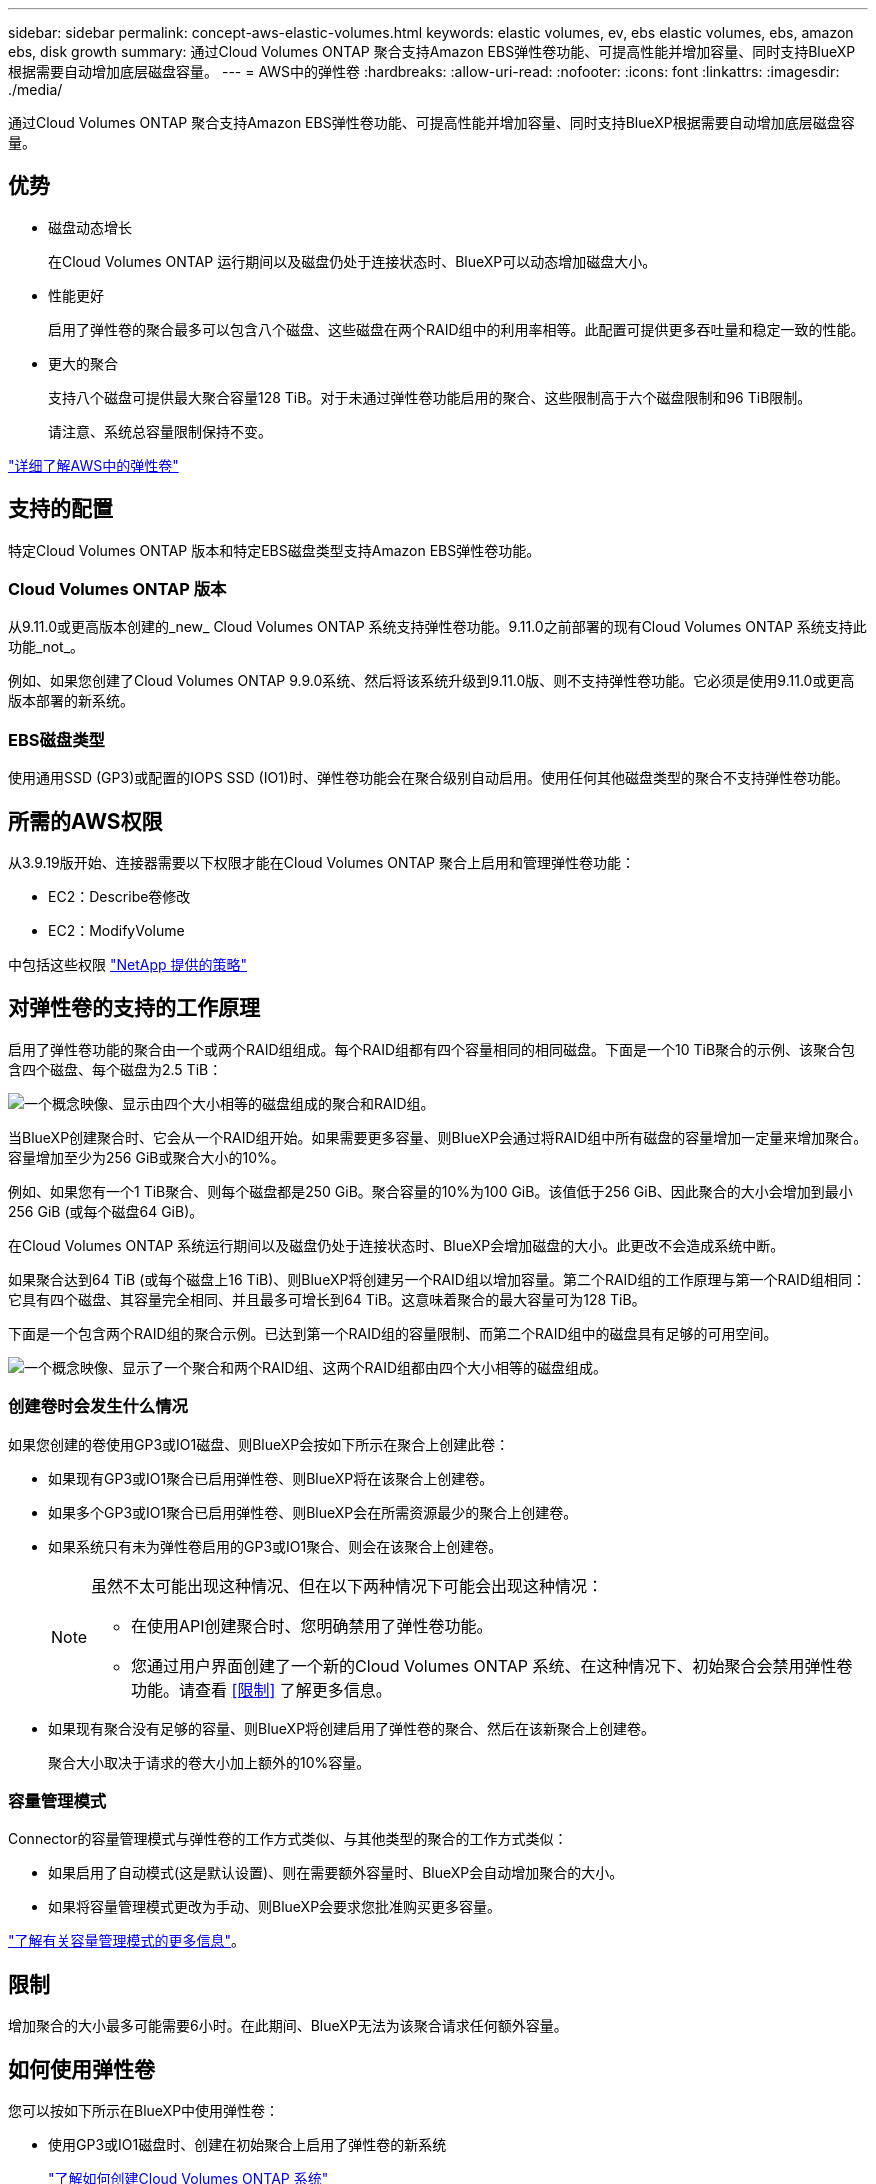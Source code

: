 ---
sidebar: sidebar 
permalink: concept-aws-elastic-volumes.html 
keywords: elastic volumes, ev, ebs elastic volumes, ebs, amazon ebs, disk growth 
summary: 通过Cloud Volumes ONTAP 聚合支持Amazon EBS弹性卷功能、可提高性能并增加容量、同时支持BlueXP根据需要自动增加底层磁盘容量。 
---
= AWS中的弹性卷
:hardbreaks:
:allow-uri-read: 
:nofooter: 
:icons: font
:linkattrs: 
:imagesdir: ./media/


[role="lead"]
通过Cloud Volumes ONTAP 聚合支持Amazon EBS弹性卷功能、可提高性能并增加容量、同时支持BlueXP根据需要自动增加底层磁盘容量。



== 优势

* 磁盘动态增长
+
在Cloud Volumes ONTAP 运行期间以及磁盘仍处于连接状态时、BlueXP可以动态增加磁盘大小。

* 性能更好
+
启用了弹性卷的聚合最多可以包含八个磁盘、这些磁盘在两个RAID组中的利用率相等。此配置可提供更多吞吐量和稳定一致的性能。

* 更大的聚合
+
支持八个磁盘可提供最大聚合容量128 TiB。对于未通过弹性卷功能启用的聚合、这些限制高于六个磁盘限制和96 TiB限制。

+
请注意、系统总容量限制保持不变。



https://aws.amazon.com/ebs/features/["详细了解AWS中的弹性卷"^]



== 支持的配置

特定Cloud Volumes ONTAP 版本和特定EBS磁盘类型支持Amazon EBS弹性卷功能。



=== Cloud Volumes ONTAP 版本

从9.11.0或更高版本创建的_new_ Cloud Volumes ONTAP 系统支持弹性卷功能。9.11.0之前部署的现有Cloud Volumes ONTAP 系统支持此功能_not_。

例如、如果您创建了Cloud Volumes ONTAP 9.9.0系统、然后将该系统升级到9.11.0版、则不支持弹性卷功能。它必须是使用9.11.0或更高版本部署的新系统。



=== EBS磁盘类型

使用通用SSD (GP3)或配置的IOPS SSD (IO1)时、弹性卷功能会在聚合级别自动启用。使用任何其他磁盘类型的聚合不支持弹性卷功能。



== 所需的AWS权限

从3.9.19版开始、连接器需要以下权限才能在Cloud Volumes ONTAP 聚合上启用和管理弹性卷功能：

* EC2：Describe卷修改
* EC2：ModifyVolume


中包括这些权限 https://docs.netapp.com/us-en/bluexp-setup-admin/reference-permissions-aws.html["NetApp 提供的策略"^]



== 对弹性卷的支持的工作原理

启用了弹性卷功能的聚合由一个或两个RAID组组成。每个RAID组都有四个容量相同的相同磁盘。下面是一个10 TiB聚合的示例、该聚合包含四个磁盘、每个磁盘为2.5 TiB：

image:diagram-aws-elastic-volumes-one-raid-group.png["一个概念映像、显示由四个大小相等的磁盘组成的聚合和RAID组。"]

当BlueXP创建聚合时、它会从一个RAID组开始。如果需要更多容量、则BlueXP会通过将RAID组中所有磁盘的容量增加一定量来增加聚合。容量增加至少为256 GiB或聚合大小的10%。

例如、如果您有一个1 TiB聚合、则每个磁盘都是250 GiB。聚合容量的10%为100 GiB。该值低于256 GiB、因此聚合的大小会增加到最小256 GiB (或每个磁盘64 GiB)。

在Cloud Volumes ONTAP 系统运行期间以及磁盘仍处于连接状态时、BlueXP会增加磁盘的大小。此更改不会造成系统中断。

如果聚合达到64 TiB (或每个磁盘上16 TiB)、则BlueXP将创建另一个RAID组以增加容量。第二个RAID组的工作原理与第一个RAID组相同：它具有四个磁盘、其容量完全相同、并且最多可增长到64 TiB。这意味着聚合的最大容量可为128 TiB。

下面是一个包含两个RAID组的聚合示例。已达到第一个RAID组的容量限制、而第二个RAID组中的磁盘具有足够的可用空间。

image:diagram-aws-elastic-volumes-two-raid-groups.png["一个概念映像、显示了一个聚合和两个RAID组、这两个RAID组都由四个大小相等的磁盘组成。"]



=== 创建卷时会发生什么情况

如果您创建的卷使用GP3或IO1磁盘、则BlueXP会按如下所示在聚合上创建此卷：

* 如果现有GP3或IO1聚合已启用弹性卷、则BlueXP将在该聚合上创建卷。
* 如果多个GP3或IO1聚合已启用弹性卷、则BlueXP会在所需资源最少的聚合上创建卷。
* 如果系统只有未为弹性卷启用的GP3或IO1聚合、则会在该聚合上创建卷。
+
[NOTE]
====
虽然不太可能出现这种情况、但在以下两种情况下可能会出现这种情况：

** 在使用API创建聚合时、您明确禁用了弹性卷功能。
** 您通过用户界面创建了一个新的Cloud Volumes ONTAP 系统、在这种情况下、初始聚合会禁用弹性卷功能。请查看 <<限制>> 了解更多信息。


====
* 如果现有聚合没有足够的容量、则BlueXP将创建启用了弹性卷的聚合、然后在该新聚合上创建卷。
+
聚合大小取决于请求的卷大小加上额外的10%容量。





=== 容量管理模式

Connector的容量管理模式与弹性卷的工作方式类似、与其他类型的聚合的工作方式类似：

* 如果启用了自动模式(这是默认设置)、则在需要额外容量时、BlueXP会自动增加聚合的大小。
* 如果将容量管理模式更改为手动、则BlueXP会要求您批准购买更多容量。


link:concept-storage-management.html#capacity-management["了解有关容量管理模式的更多信息"]。



== 限制

增加聚合的大小最多可能需要6小时。在此期间、BlueXP无法为该聚合请求任何额外容量。



== 如何使用弹性卷

您可以按如下所示在BlueXP中使用弹性卷：

* 使用GP3或IO1磁盘时、创建在初始聚合上启用了弹性卷的新系统
+
link:task-deploying-otc-aws.html["了解如何创建Cloud Volumes ONTAP 系统"]

* 在已启用弹性卷的聚合上创建新卷
+
如果您创建的卷使用GP3或IO1磁盘、则BlueXP会自动在启用了弹性卷的聚合上创建此卷。有关详细信息，请参见 <<创建卷时会发生什么情况>>。

+
link:task-create-volumes.html["了解如何创建卷"]。

* 创建启用了弹性卷的新聚合
+
只要Cloud Volumes ONTAP 系统是从9.11.0或更高版本创建的、使用GP3或IO1磁盘的新聚合就会自动启用弹性卷。

+
创建聚合时、BlueXP将提示您输入聚合的容量大小。这与其他配置不同、在这些配置中、您可以选择磁盘大小和磁盘数量。

+
以下屏幕截图显示了一个由GP3磁盘组成的新聚合示例。

+
image:screenshot-aggregate-size-ev.png["GP3磁盘的\"聚合磁盘\"屏幕的屏幕截图、您可以在其中以TiB输入聚合大小。"]

+
link:task-create-aggregates.html["了解如何创建聚合"]。

* 确定已启用弹性卷的聚合
+
转到"高级分配"页面时、您可以确定是否已在聚合上启用弹性卷功能。在以下示例中、aggr1已启用弹性卷。

+
image:screenshot_elastic_volume_enabled.png["屏幕截图显示了两个聚合、其中一个聚合的字段显示文本Elastic Volumes Enabled。"]

* 向聚合添加容量
+
虽然BlueXP会根据需要自动向聚合添加容量、但您可以手动增加容量。

+
link:task-manage-aggregates.html["了解如何增加聚合容量"]。

* 将数据复制到启用了弹性卷的聚合
+
如果目标Cloud Volumes ONTAP 系统支持弹性卷、则目标卷将放置在启用了弹性卷的聚合上(只要选择GP3或IO1磁盘)。

+
https://docs.netapp.com/us-en/bluexp-replication/task-replicating-data.html["了解如何设置数据复制"^]


